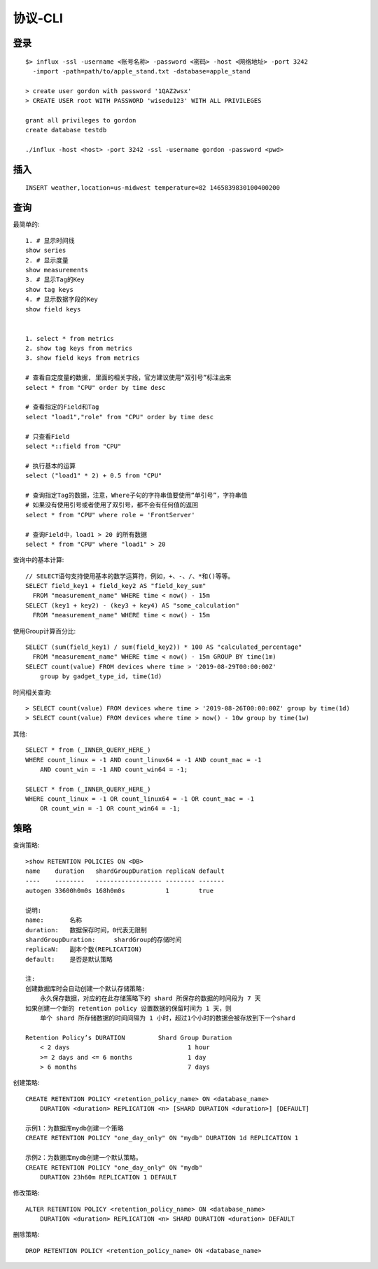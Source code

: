 协议-CLI
################

登录
--------
::

    $> influx -ssl -username <账号名称> -password <密码> -host <网络地址> -port 3242 
      -import -path=path/to/apple_stand.txt -database=apple_stand

    > create user gordon with password '1QAZ2wsx'
    > CREATE USER root WITH PASSWORD 'wisedu123' WITH ALL PRIVILEGES

    grant all privileges to gordon
    create database testdb

    ./influx -host <host> -port 3242 -ssl -username gordon -password <pwd>


插入
----------
::

    INSERT weather,location=us-midwest temperature=82 1465839830100400200


查询
---------

最简单的::

    1. # 显示时间线
    show series 
    2. # 显示度量
    show measurements
    3. # 显示Tag的Key
    show tag keys
    4. # 显示数据字段的Key
    show field keys


    1. select * from metrics
    2. show tag keys from metrics
    3. show field keys from metrics

    # 查看自定度量的数据, 里面的相关字段，官方建议使用“双引号”标注出来
    select * from "CPU" order by time desc

    # 查看指定的Field和Tag
    select "load1","role" from "CPU" order by time desc

    # 只查看Field
    select *::field from "CPU" 

    # 执行基本的运算
    select ("load1" * 2) + 0.5 from "CPU"

    # 查询指定Tag的数据，注意，Where子句的字符串值要使用“单引号”，字符串值
    # 如果没有使用引号或者使用了双引号，都不会有任何值的返回
    select * from "CPU" where role = 'FrontServer'

    # 查询Field中，load1 > 20 的所有数据
    select * from "CPU" where "load1" > 20

查询中的基本计算::

    // SELECT语句支持使用基本的数学运算符，例如，+、-、/、*和()等等。
    SELECT field_key1 + field_key2 AS "field_key_sum" 
      FROM "measurement_name" WHERE time < now() - 15m
    SELECT (key1 + key2) - (key3 + key4) AS "some_calculation" 
      FROM "measurement_name" WHERE time < now() - 15m

使用Group计算百分比::

    SELECT (sum(field_key1) / sum(field_key2)) * 100 AS "calculated_percentage" 
      FROM "measurement_name" WHERE time < now() - 15m GROUP BY time(1m)
    SELECT count(value) FROM devices where time > '2019-08-29T00:00:00Z' 
        group by gadget_type_id, time(1d)

时间相关查询::

    > SELECT count(value) FROM devices where time > '2019-08-26T00:00:00Z' group by time(1d)
    > SELECT count(value) FROM devices where time > now() - 10w group by time(1w)

其他::

    SELECT * from (_INNER_QUERY_HERE_) 
    WHERE count_linux = -1 AND count_linux64 = -1 AND count_mac = -1 
        AND count_win = -1 AND count_win64 = -1;

    SELECT * from (_INNER_QUERY_HERE_) 
    WHERE count_linux = -1 OR count_linux64 = -1 OR count_mac = -1 
        OR count_win = -1 OR count_win64 = -1;




策略
--------

查询策略::

    >show RETENTION POLICIES ON <DB>
    name    duration   shardGroupDuration replicaN default
    ----    --------   ------------------ -------- -------
    autogen 33600h0m0s 168h0m0s           1        true

    说明:
    name:       名称
    duration:   数据保存时间，0代表无限制
    shardGroupDuration:     shardGroup的存储时间
    replicaN:   副本个数(REPLICATION)
    default:    是否是默认策略

    注:
    创建数据库时会自动创建一个默认存储策略:
        永久保存数据，对应的在此存储策略下的 shard 所保存的数据的时间段为 7 天
    如果创建一个新的 retention policy 设置数据的保留时间为 1 天，则
        单个 shard 所存储数据的时间间隔为 1 小时，超过1个小时的数据会被存放到下一个shard

    Retention Policy’s DURATION         Shard Group Duration
        < 2 days                                1 hour
        >= 2 days and <= 6 months               1 day
        > 6 months                              7 days

创建策略::

    CREATE RETENTION POLICY <retention_policy_name> ON <database_name> 
        DURATION <duration> REPLICATION <n> [SHARD DURATION <duration>] [DEFAULT]

    示例1：为数据库mydb创建一个策略
    CREATE RETENTION POLICY "one_day_only" ON "mydb" DURATION 1d REPLICATION 1

    示例2：为数据库mydb创建一个默认策略。
    CREATE RETENTION POLICY "one_day_only" ON "mydb" 
        DURATION 23h60m REPLICATION 1 DEFAULT

修改策略::

    ALTER RETENTION POLICY <retention_policy_name> ON <database_name> 
        DURATION <duration> REPLICATION <n> SHARD DURATION <duration> DEFAULT


删除策略::

    DROP RETENTION POLICY <retention_policy_name> ON <database_name>










